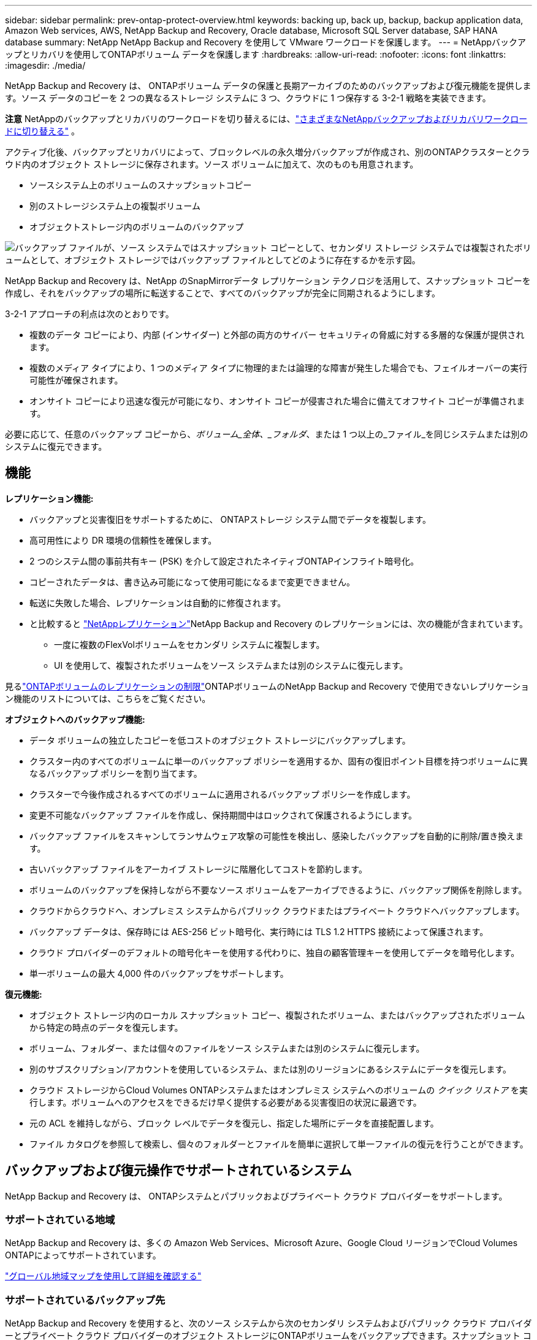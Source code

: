 ---
sidebar: sidebar 
permalink: prev-ontap-protect-overview.html 
keywords: backing up, back up, backup, backup application data, Amazon Web services, AWS, NetApp Backup and Recovery, Oracle database, Microsoft SQL Server database, SAP HANA database 
summary: NetApp NetApp Backup and Recovery を使用して VMware ワークロードを保護します。 
---
= NetAppバックアップとリカバリを使用してONTAPボリューム データを保護します
:hardbreaks:
:allow-uri-read: 
:nofooter: 
:icons: font
:linkattrs: 
:imagesdir: ./media/


[role="lead"]
NetApp Backup and Recovery は、 ONTAPボリューム データの保護と長期アーカイブのためのバックアップおよび復元機能を提供します。ソース データのコピーを 2 つの異なるストレージ システムに 3 つ、クラウドに 1 つ保存する 3-2-1 戦略を実装できます。

[]
====
*注意* NetAppのバックアップとリカバリのワークロードを切り替えるには、link:br-start-switch-ui.html["さまざまなNetAppバックアップおよびリカバリワークロードに切り替える"] 。

====
アクティブ化後、バックアップとリカバリによって、ブロックレベルの永久増分バックアップが作成され、別のONTAPクラスターとクラウド内のオブジェクト ストレージに保存されます。ソース ボリュームに加えて、次のものも用意されます。

* ソースシステム上のボリュームのスナップショットコピー
* 別のストレージシステム上の複製ボリューム
* オブジェクトストレージ内のボリュームのバックアップ


image:diagram-321-overview-unified.png["バックアップ ファイルが、ソース システムではスナップショット コピーとして、セカンダリ ストレージ システムでは複製されたボリュームとして、オブジェクト ストレージではバックアップ ファイルとしてどのように存在するかを示す図。"]

NetApp Backup and Recovery は、NetApp のSnapMirrorデータ レプリケーション テクノロジを活用して、スナップショット コピーを作成し、それをバックアップの場所に転送することで、すべてのバックアップが完全に同期されるようにします。

3-2-1 アプローチの利点は次のとおりです。

* 複数のデータ コピーにより、内部 (インサイダー) と外部の両方のサイバー セキュリティの脅威に対する多層的な保護が提供されます。
* 複数のメディア タイプにより、1 つのメディア タイプに物理的または論理的な障害が発生した場合でも、フェイルオーバーの実行可能性が確保されます。
* オンサイト コピーにより迅速な復元が可能になり、オンサイト コピーが侵害された場合に備えてオフサイト コピーが準備されます。


必要に応じて、任意のバックアップ コピーから、_ボリューム_全体、_フォルダ_、または 1 つ以上の_ファイル_を同じシステムまたは別のシステムに復元できます。



== 機能

*レプリケーション機能:*

* バックアップと災害復旧をサポートするために、 ONTAPストレージ システム間でデータを複製します。
* 高可用性により DR 環境の信頼性を確保します。
* 2 つのシステム間の事前共有キー (PSK) を介して設定されたネイティブONTAPインフライト暗号化。
* コピーされたデータは、書き込み可能になって使用可能になるまで変更できません。
* 転送に失敗した場合、レプリケーションは自動的に修復されます。
* と比較すると https://docs.netapp.com/us-en/data-services-replication/index.html["NetAppレプリケーション"^]NetApp Backup and Recovery のレプリケーションには、次の機能が含まれています。
+
** 一度に複数のFlexVolボリュームをセカンダリ システムに複製します。
** UI を使用して、複製されたボリュームをソース システムまたは別のシステムに復元します。




見るlink:br-reference-limitations.html["ONTAPボリュームのレプリケーションの制限"]ONTAPボリュームのNetApp Backup and Recovery で使用できないレプリケーション機能のリストについては、こちらをご覧ください。

*オブジェクトへのバックアップ機能:*

* データ ボリュームの独立したコピーを低コストのオブジェクト ストレージにバックアップします。
* クラスター内のすべてのボリュームに単一のバックアップ ポリシーを適用するか、固有の復旧ポイント目標を持つボリュームに異なるバックアップ ポリシーを割り当てます。
* クラスターで今後作成されるすべてのボリュームに適用されるバックアップ ポリシーを作成します。
* 変更不可能なバックアップ ファイルを作成し、保持期間中はロックされて保護されるようにします。
* バックアップ ファイルをスキャンしてランサムウェア攻撃の可能性を検出し、感染したバックアップを自動的に削除/置き換えます。
* 古いバックアップ ファイルをアーカイブ ストレージに階層化してコストを節約します。
* ボリュームのバックアップを保持しながら不要なソース ボリュームをアーカイブできるように、バックアップ関係を削除します。
* クラウドからクラウドへ、オンプレミス システムからパブリック クラウドまたはプライベート クラウドへバックアップします。
* バックアップ データは、保存時には AES-256 ビット暗号化、実行時には TLS 1.2 HTTPS 接続によって保護されます。
* クラウド プロバイダーのデフォルトの暗号化キーを使用する代わりに、独自の顧客管理キーを使用してデータを暗号化します。
* 単一ボリュームの最大 4,000 件のバックアップをサポートします。


*復元機能:*

* オブジェクト ストレージ内のローカル スナップショット コピー、複製されたボリューム、またはバックアップされたボリュームから特定の時点のデータを復元します。
* ボリューム、フォルダー、または個々のファイルをソース システムまたは別のシステムに復元します。
* 別のサブスクリプション/アカウントを使用しているシステム、または別のリージョンにあるシステムにデータを復元します。
* クラウド ストレージからCloud Volumes ONTAPシステムまたはオンプレミス システムへのボリュームの _クイック リストア_ を実行します。ボリュームへのアクセスをできるだけ早く提供する必要がある災害復旧の状況に最適です。
* 元の ACL を維持しながら、ブロック レベルでデータを復元し、指定した場所にデータを直接配置します。
* ファイル カタログを参照して検索し、個々のフォルダーとファイルを簡単に選択して単一ファイルの復元を行うことができます。




== バックアップおよび復元操作でサポートされているシステム

NetApp Backup and Recovery は、 ONTAPシステムとパブリックおよびプライベート クラウド プロバイダーをサポートします。



=== サポートされている地域

NetApp Backup and Recovery は、多くの Amazon Web Services、Microsoft Azure、Google Cloud リージョンでCloud Volumes ONTAPによってサポートされています。

https://bluexp.netapp.com/cloud-volumes-global-regions?__hstc=177456119.0da05194dc19e7d38fcb4a4d94f105bc.1583956311718.1592507347473.1592829225079.52&__hssc=177456119.1.1592838591096&__hsfp=76784061&hsCtaTracking=c082a886-e2e2-4ef0-8ef2-89061b2b1955%7Cd07def13-e88c-40a0-b2a1-23b3b4e7a6e7#cvo["グローバル地域マップを使用して詳細を確認する"^]



=== サポートされているバックアップ先

NetApp Backup and Recovery を使用すると、次のソース システムから次のセカンダリ システムおよびパブリック クラウド プロバイダーとプライベート クラウド プロバイダーのオブジェクト ストレージにONTAPボリュームをバックアップできます。スナップショット コピーはソース システムに存在します。

[cols="33,33,33"]
|===
| ソースシステム | セカンダリシステム（レプリケーション） | 宛先オブジェクトストア（バックアップ） ifdef::aws[] 


| AWS のCloud Volumes ONTAP | AWS オンプレミスONTAPシステムのCloud Volumes ONTAP | Amazon S3 endif::aws[] ifdef::azure[] 


| Azure のCloud Volumes ONTAP | Azure のCloud Volumes ONTAPオンプレミスONTAPシステム | Azure BLOB endif::azure[] ifdef::gcp[] 


| Google のCloud Volumes ONTAP | Google オンプレミスONTAPシステムのCloud Volumes ONTAP | Google Cloud Storage endif::gcp[] 


| オンプレミスのONTAPシステム | Cloud Volumes ONTAPオンプレミスONTAPシステム | ifdef::aws[] Amazon S3 endif::aws[] ifdef::azure[] Azure Blob endif::azure[] ifdef::gcp[] Google Cloud Storage endif::gcp[] NetApp StorageGRID ONTAP S3 
|===


=== サポートされている復元先

セカンダリ システム (複製されたボリューム) またはオブジェクト ストレージ (バックアップ ファイル) にあるバックアップ ファイルから、次のシステムにONTAPデータを復元できます。スナップショット コピーはソース システム上に存在し、同じシステムにのみ復元できます。

[cols="33,33,33"]
|===
2+| バックアップファイルの場所 | 宛先システム 


| *オブジェクトストア（バックアップ）* | *セカンダリシステム（レプリケーション）* | ifdef::aws[] 


| Amazon S3 | AWS オンプレミスONTAPシステムのCloud Volumes ONTAP | AWS オンプレミスONTAPシステムのCloud Volumes ONTAP endif::aws[] ifdef::azure[] 


| Azure ブロブ | Azure のCloud Volumes ONTAPオンプレミスONTAPシステム | Azure のCloud Volumes ONTAPオンプレミスONTAPシステム endif::azure[] ifdef::gcp[] 


| Google Cloud Storage | Google オンプレミスONTAPシステムのCloud Volumes ONTAP | Google オンプレミスONTAPシステムのCloud Volumes ONTAP endif::gcp[] 


| NetAppStorageGRID | オンプレミスのONTAPシステムCloud Volumes ONTAP | オンプレミスのONTAPシステム 


| ONTAP S3 | オンプレミスのONTAPシステムCloud Volumes ONTAP | オンプレミスのONTAPシステム 
|===
「オンプレミスのONTAPシステム」への参照には、 FAS、 AFF、およびONTAP Selectシステムが含まれることに注意してください。



== サポートされているボリューム

NetApp Backup and Recovery は、次のタイプのボリュームをサポートしています。

* FlexVol読み取り/書き込みボリューム
* FlexGroupボリューム（ ONTAP 9.12.1以降が必要）
* SnapLock Enterpriseボリューム（ ONTAP 9.11.1 以降が必要）
* オンプレミスボリュームのSnapLock Compliance （ ONTAP 9.14 以降が必要）
* SnapMirrorデータ保護（DP）宛先ボリューム



NOTE: NetApp Backup and Recovery は、 FlexCacheボリュームのバックアップをサポートしていません。

以下のセクションを参照してくださいlink:br-reference-limitations.html["ONTAPボリュームのバックアップとリストアの制限"]追加の要件と制限については、こちらをご覧ください。



== 料金

ONTAPシステムでNetApp Backup and Recovery を使用する場合、リソース料金とサービス料金の 2 種類のコストが関連します。これら両方の料金は、サービスのオブジェクト部分へのバックアップに対して発生します。

スナップショット コピーまたは複製ボリュームの作成には、スナップショット コピーと複製ボリュームを保存するために必要なディスク領域以外は料金はかかりません。

*リソース料金*

オブジェクト ストレージ容量とクラウドへのバックアップ ファイルの書き込みと読み取りに対して、リソース料金がクラウド プロバイダーに支払われます。

* オブジェクト ストレージへのバックアップの場合、オブジェクト ストレージのコストをクラウド プロバイダーに支払います。
+
NetApp Backup and Recovery はソース ボリュームのストレージ効率を維持するため、 ONTAP効率化後のデータ (重複排除と圧縮が適用された後の少量のデータ) に対してクラウド プロバイダーのオブジェクト ストレージ コストを支払います。

* 検索と復元を使用してデータを復元する場合、クラウド プロバイダーによって特定のリソースがプロビジョニングされ、検索要求によってスキャンされるデータの量に応じて TiB ごとにコストが発生します。  (これらのリソースは参照と復元には必要ありません。)
+
ifdef::aws[]

+
** AWSでは、 https://aws.amazon.com/athena/faqs/["アマゾンアテナ"^]そして https://aws.amazon.com/glue/faqs/["AWS グルー"^]リソースは新しい S3 バケットにデプロイされます。
+
endif::aws[]



+
ifdef::azure[]

+
** Azureでは、 https://azure.microsoft.com/en-us/services/synapse-analytics/?&ef_id=EAIaIQobChMI46_bxcWZ-QIVjtiGCh2CfwCsEAAYASAAEgKwjvD_BwE:G:s&OCID=AIDcmm5edswduu_SEM_EAIaIQobChMI46_bxcWZ-QIVjtiGCh2CfwCsEAAYASAAEgKwjvD_BwE:G:s&gclid=EAIaIQobChMI46_bxcWZ-QIVjtiGCh2CfwCsEAAYASAAEgKwjvD_BwE["Azure Synapse ワークスペース"^]そして https://azure.microsoft.com/en-us/services/storage/data-lake-storage/?&ef_id=EAIaIQobChMIuYz0qsaZ-QIVUDizAB1EmACvEAAYASAAEgJH5fD_BwE:G:s&OCID=AIDcmm5edswduu_SEM_EAIaIQobChMIuYz0qsaZ-QIVUDizAB1EmACvEAAYASAAEgJH5fD_BwE:G:s&gclid=EAIaIQobChMIuYz0qsaZ-QIVUDizAB1EmACvEAAYASAAEgJH5fD_BwE["Azure データレイクストレージ"^]データを保存および分析するためにストレージ アカウントにプロビジョニングされます。
+
endif::azure[]





ifdef::gcp[]

* Googleでは新しいバケットがデプロイされ、 https://cloud.google.com/bigquery["Google Cloud BigQuery サービス"^]アカウント/プロジェクト レベルでプロビジョニングされます。


endif::gcp[]

* アーカイブ オブジェクト ストレージに移動されたバックアップ ファイルからボリューム データを復元する場合は、クラウド プロバイダーから追加の GiB あたりの取得料金とリクエストあたりの料金が発生します。
* ボリューム データの復元プロセス中にバックアップ ファイルをランサムウェアに対してスキャンする予定がある場合 (クラウド バックアップに対して DataLock と Ransomware Protection を有効にしている場合)、クラウド プロバイダーから追加の送信コストも発生します。


*サービス料*

サービス料金はNetAppに支払われ、オブジェクト ストレージへのバックアップを _作成_ するコストと、それらのバックアップからボリュームまたはファイルを _復元_ するコストの両方をカバーします。オブジェクト ストレージにバックアップされるONTAPボリュームのソース論理使用容量 ( ONTAP効率前) によって計算された、オブジェクト ストレージで保護するデータに対してのみ料金を支払います。この容量は、フロントエンド テラバイト (FETB) とも呼ばれます。

バックアップ サービスの支払い方法は 3 つあります。最初のオプションは、クラウド プロバイダーにサブスクライブすることです。これにより、月ごとに支払いが可能になります。  2 番目のオプションは、年間契約を結ぶことです。  3 番目のオプションは、 NetAppから直接ライセンスを購入することです。



== ライセンス

NetApp Backup and Recovery は、次の消費モデルで利用できます。

* *BYOL*: NetAppから購入したライセンスで、どのクラウド プロバイダーでも使用できます。
* *PAYGO*: クラウド プロバイダーのマーケットプレイスからの時間単位のサブスクリプション。
* *年間*: クラウド プロバイダーのマーケットプレイスからの年間契約。


バックアップ ライセンスは、オブジェクト ストレージからのバックアップと復元にのみ必要です。スナップショット コピーと複製されたボリュームの作成にはライセンスは必要ありません。



=== 自分のライセンスを持参する

BYOL は期間ベース (1 年、2 年、または 3 年) であり、1 TiB 単位で容量ベースとなります。一定期間（たとえば 1 年間）および最大容量（たとえば 10 TiB）のサービス使用料をNetApp に支払います。

サービスを有効にするためにNetAppコンソールに入力するシリアル番号を受け取ります。どちらかの制限に達した場合は、ライセンスを更新する必要があります。バックアップ BYOL ライセンスは、 NetAppコンソール組織またはアカウントに関連付けられているすべてのソース システムに適用されます。

link:br-start-licensing.html["BYOLライセンスの管理方法を学ぶ"] 。



=== 従量課金制サブスクリプション

NetApp Backup and Recovery は、従量課金モデルで消費ベースのライセンスを提供します。クラウド プロバイダーのマーケットプレイスを通じてサブスクライブすると、バックアップされたデータに対して GiB ごとに料金が発生します。前払いはありません。料金は、毎月の請求書を通じてクラウド プロバイダーから請求されます。

link:br-start-licensing.html["従量課金制サブスクリプションの設定方法を学ぶ"] 。

PAYGO サブスクリプションに最初にサインアップすると、30 日間の無料トライアルが利用できることに注意してください。



=== 年間契約

ifdef::aws[]

AWS を使用する場合、1 年、2 年、または 3 年の期間で 2 つの年間契約を利用できます。

* Cloud Volumes ONTAPデータとオンプレミスのONTAPデータをバックアップできる「クラウド バックアップ」プラン。
* Cloud Volumes ONTAPとNetApp Backup and Recovery をバンドルできる「CVO Professional」プラン。これには、このライセンスに対して課金されるCloud Volumes ONTAPボリュームの無制限のバックアップが含まれます (バックアップ容量はライセンスに対してカウントされません)。


endif::aws[]

ifdef::azure[]

Azure を使用する場合、1 年、2 年、または 3 年の期間で 2 つの年間契約を利用できます。

* Cloud Volumes ONTAPデータとオンプレミスのONTAPデータをバックアップできる「クラウド バックアップ」プラン。
* Cloud Volumes ONTAPとNetApp Backup and Recovery をバンドルできる「CVO Professional」プラン。これには、このライセンスに対して課金されるCloud Volumes ONTAPボリュームの無制限のバックアップが含まれます (バックアップ容量はライセンスに対してカウントされません)。


endif::azure[]

ifdef::gcp[]

GCP を使用する場合、 NetAppからプライベート オファーをリクエストし、 NetApp Backup and Recovery のアクティベーション中に Google Cloud Marketplace からサブスクライブするときにプランを選択できます。

endif::gcp[]

link:br-start-licensing.html["年間契約の設定方法を学ぶ"] 。



== NetAppバックアップとリカバリの仕組み

Cloud Volumes ONTAPまたはオンプレミスのONTAPシステムでNetApp Backup and Recovery を有効にすると、サービスによってデータの完全バックアップが実行されます。最初のバックアップ後の追加のバックアップはすべて増分バックアップとなり、変更されたブロックと新しいブロックのみがバックアップされます。これにより、ネットワーク トラフィックが最小限に抑えられます。オブジェクトストレージへのバックアップは、 https://docs.netapp.com/us-en/ontap/concepts/snapmirror-cloud-backups-object-store-concept.html["NetApp SnapMirrorクラウドテクノロジー"^] 。


CAUTION: クラウド プロバイダー環境から直接クラウド バックアップ ファイルを管理または変更するアクションを実行すると、ファイルが破損し、サポートされていない構成になる可能性があります。

次の図は、各コンポーネント間の関係を示しています。

image:diagram-backup-recovery-general.png["NetApp Backup and Recovery が、ソース システム上のボリューム、および複製されたボリュームとバックアップ ファイルが保存されているセカンダリ ストレージ システムと宛先オブジェクト ストレージと通信する方法を示す図。"]

この図は、ボリュームがCloud Volumes ONTAPシステムに複製されていることを示していますが、ボリュームはオンプレミスのONTAPシステムにも複製できます。



=== バックアップの保存場所

バックアップは、バックアップの種類に応じて異なる場所に保存されます。

* _スナップショット コピー_ はソース システムのソース ボリュームに存在します。
* _複製されたボリューム_ は、セカンダリ ストレージ システム ( Cloud Volumes ONTAPまたはオンプレミスのONTAPシステム) に存在します。
* _バックアップ コピー_ は、コンソールがクラウド アカウントに作成するオブジェクト ストアに保存されます。クラスター/システムごとに 1 つのオブジェクト ストアがあり、コンソールではオブジェクト ストアに「netapp-backup-clusteruuid」という名前が付けられます。このオブジェクト ストアを削除しないように注意してください。


ifdef::aws[]

+ ** AWSでは、コンソールで https://docs.aws.amazon.com/AmazonS3/latest/dev/access-control-block-public-access.html["Amazon S3 ブロックパブリックアクセス機能"^]S3 バケット上。

endif::aws[]

ifdef::azure[]

+ ** Azure では、コンソールは、BLOB コンテナーのストレージ アカウントを持つ新規または既存のリソース グループを使用します。コンソール https://docs.microsoft.com/en-us/azure/storage/blobs/anonymous-read-access-prevent["BLOBデータへのパブリックアクセスをブロックします"]デフォルトです。

endif::azure[]

ifdef::gcp[]

+ ** GCP では、コンソールは Google Cloud Storage バケットのストレージ アカウントを持つ新規または既存のプロジェクトを使用します。

endif::gcp[]

+ ** StorageGRIDでは、コンソールは S3 バケットに既存のテナント アカウントを使用します。

+ ** ONTAP S3 では、コンソールは S3 バケットに既存のユーザー アカウントを使用します。

将来的にクラスタの宛先オブジェクトストアを変更する場合は、link:prev-ontap-backup-manage.html["システムのNetApp Backup and Recoveryの登録を解除する"] 、新しいクラウド プロバイダー情報を使用してNetApp Backup and Recovery を有効にします。



=== カスタマイズ可能なバックアップスケジュールと保持設定

システムに対してNetApp Backup and Recovery を有効にすると、最初に選択したすべてのボリュームが、選択したポリシーを使用してバックアップされます。スナップショット コピー、複製されたボリューム、バックアップ ファイルごとに個別のポリシーを選択できます。異なるリカバリポイント目標 (RPO) を持つ特定のボリュームに異なるバックアップ ポリシーを割り当てる場合は、そのクラスターに追加のポリシーを作成し、 NetApp Backup and Recovery をアクティブ化した後でそれらのポリシーを他のボリュームに割り当てることができます。

すべてのボリュームの毎時、毎日、毎週、毎月、毎年のバックアップの組み合わせを選択できます。オブジェクトへのバックアップでは、3 か月、1 年、7 年間のバックアップと保持を提供するシステム定義のポリシーのいずれかを選択することもできます。 ONTAP System Manager またはONTAP CLI を使用してクラスタ上に作成したバックアップ保護ポリシーも選択肢として表示されます。これには、カスタムSnapMirrorラベルを使用して作成されたポリシーが含まれます。


NOTE: ボリュームに適用されるスナップショット ポリシーには、レプリケーション ポリシーとオブジェクトへのバックアップ ポリシーで使用しているラベルのいずれかが必要です。一致するラベルが見つからない場合、バックアップ ファイルは作成されません。たとえば、「毎週」複製されたボリュームとバックアップ ファイルを作成する場合は、「毎週」スナップショット コピーを作成するスナップショット ポリシーを使用する必要があります。

カテゴリまたは間隔のバックアップの最大数に達すると、古いバックアップが削除されるため、常に最新のバックアップが保持されます (そのため、古いバックアップがスペースを占有し続けることはありません)。


TIP: データ保護ボリュームのバックアップの保持期間は、ソースSnapMirror関係で定義されている期間と同じです。必要に応じて、API を使用してこれを変更できます。



=== バックアップファイルの保護設定

クラスターでONTAP 9.11.1 以降を使用している場合は、オブジェクト ストレージ内のバックアップを削除やランサムウェア攻撃から保護できます。各バックアップ ポリシーには、特定の期間 (_保持期間_) にわたってバックアップ ファイルに適用できる _DataLock およびランサムウェア保護_ のセクションが用意されています。

* _DataLock_ は、バックアップ ファイルが変更されたり削除されたりするのを防ぎます。
* _ランサムウェア保護_ は、バックアップ ファイルの作成時とバックアップ ファイルからのデータの復元時に、バックアップ ファイルをスキャンしてランサムウェア攻撃の証拠を探します。


スケジュールされたランサムウェア保護スキャンはデフォルトで有効になっています。スキャン頻度のデフォルト設定は 7 日間です。スキャンは最新のスナップショット コピーに対してのみ実行されます。コストを削減するために、スケジュールされたスキャンを無効にすることができます。 「詳細設定」ページのオプションを使用して、最新のスナップショット コピーに対するスケジュールされたランサムウェア スキャンを有効または無効にすることができます。有効にすると、デフォルトでスキャンが毎週実行されます。スケジュールを日単位または週単位に変更したり、無効にしたりしてコストを節約できます。

バックアップの保持期間は、バックアップ スケジュールの保持期間に最大 31 日間のバッファを加えた期間と同じです。たとえば、_5_ 個のコピーが保持される _毎週_ のバックアップでは、各バックアップ ファイルが 5 週間ロックされます。  _6_ 個のコピーが保持される _月次_ バックアップでは、各バックアップ ファイルが 6 か月間ロックされます。

現在、バックアップ先が Amazon S3、Azure Blob、またはNetApp StorageGRIDの場合にサポートが利用できます。他のストレージ プロバイダーの宛先は、今後のリリースで追加される予定です。

詳細については、次の情報を参照してください。

* link:prev-ontap-policy-object-options.html["DataLockとランサムウェア保護の仕組み"] 。
* link:prev-ontap-policy-object-advanced-settings.html["詳細設定ページでランサムウェア保護オプションを更新する方法"] 。



TIP: バックアップをアーカイブ ストレージに階層化している場合、DataLock を有効にすることはできません。



=== 古いバックアップファイルのアーカイブストレージ

特定のクラウド ストレージを使用する場合、一定の日数後に古いバックアップ ファイルをより安価なストレージ クラス/アクセス ティアに移動できます。バックアップ ファイルを標準のクラウド ストレージに書き込まずに、すぐにアーカイブ ストレージに送信することも選択できます。  DataLock を有効にしている場合はアーカイブ ストレージを使用できないことに注意してください。

ifdef::aws[]

* AWS では、バックアップは _Standard_ ストレージ クラスで開始され、30 日後に _Standard-Infrequent Access_ ストレージ クラスに移行します。
+
クラスターでONTAP 9.10.1 以降を使用している場合は、コストをさらに最適化するために、一定の日数後にNetApp Backup and Recovery UI で古いバックアップを _S3 Glacier_ または _S3 Glacier Deep Archive_ ストレージに階層化することを選択できます。link:prev-reference-aws-archive-storage-tiers.html["AWSアーカイブストレージの詳細"] 。



endif::aws[]

ifdef::azure[]

* Azure では、バックアップは _Cool_ アクセス層に関連付けられています。
+
クラスターでONTAP 9.10.1 以降を使用している場合は、コストをさらに最適化するために、一定の日数後にNetApp Backup and Recovery UI で古いバックアップを _Azure Archive_ ストレージに階層化することを選択できます。link:prev-reference-azure-archive-storage-tiers.html["Azure アーカイブ ストレージの詳細"] 。



endif::azure[]

ifdef::gcp[]

* GCP では、バックアップは _Standard_ ストレージ クラスに関連付けられています。
+
クラスターでONTAP 9.12.1 以降を使用している場合は、コストをさらに最適化するために、一定の日数後にNetApp Backup and Recovery UI で古いバックアップをアーカイブ ストレージに階層化することを選択できます。link:prev-reference-gcp-archive-storage-tiers.html["Google アーカイブ ストレージの詳細"] 。



endif::gcp[]

* StorageGRIDでは、バックアップは _Standard_ ストレージ クラスに関連付けられます。
+
オンプレミスのクラスタでONTAP 9.12.1 以上を使用しており、 StorageGRIDシステムで 11.4 以上を使用している場合は、一定の日数後に古いバックアップ ファイルをパブリック クラウド アーカイブ ストレージにアーカイブできます。現在サポートされているのは、AWS S3 Glacier/S3 Glacier Deep Archive または Azure Archive ストレージ層です。link:prev-ontap-backup-onprem-storagegrid.html["StorageGRIDからのバックアップファイルのアーカイブについて詳しくは、こちらをご覧ください。"] 。



古いバックアップ ファイルのアーカイブの詳細については、[link:prev-ontap-policy-object-options.html] を参照してください。



== FabricPool階層化ポリシーの考慮事項

バックアップするボリュームがFabricPoolアグリゲート上に存在し、それに割り当てられた階層化ポリシー以外のポリシーがある場合、注意すべき点がいくつかあります。 `none` :

* FabricPool階層化ボリュームの最初のバックアップでは、すべてのローカル データとすべての階層化データ (オブジェクト ストアから) を読み取る必要があります。バックアップ操作では、オブジェクト ストレージに階層化されたコールド データが「再加熱」されることはありません。
+
この操作により、クラウド プロバイダーからデータを読み取るためのコストが 1 回だけ増加する可能性があります。

+
** 後続のバックアップは増分バックアップであるため、この影響はありません。
** ボリュームが最初に作成されるときに階層化ポリシーが割り当てられている場合は、この問題は発生しません。


* 割り当てる前にバックアップの影響を考慮してください `all`ボリュームへの階層化ポリシー。データは即座に階層化されるため、 NetApp Backup and Recovery はローカル層ではなくクラウド層からデータを読み取ります。同時バックアップ操作ではクラウド オブジェクト ストアへのネットワーク リンクが共有されるため、ネットワーク リソースが飽和状態になるとパフォーマンスが低下する可能性があります。この場合、このタイプのネットワーク飽和を減らすために、複数のネットワーク インターフェイス (LIF) を事前に構成する必要がある場合があります。

